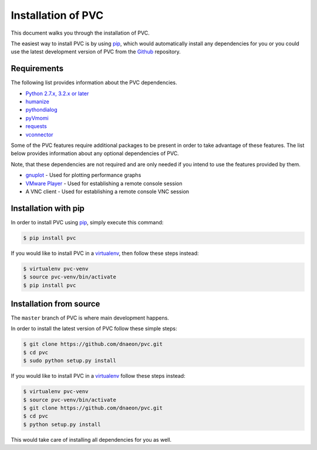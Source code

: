 .. _installation:

===================
Installation of PVC
===================

This document walks you through the installation of PVC.

The easiest way to install PVC is by using `pip`_, which would
automatically install any dependencies for you or you could use the
latest development version of PVC from the `Github`_ repository.

Requirements
============

The following list provides information about the PVC dependencies.

* `Python 2.7.x, 3.2.x or later`_
* `humanize`_
* `pythondialog`_
* `pyVmomi`_
* `requests`_
* `vconnector`_

Some of the PVC features require additional packages to be present
in order to take advantage of these features. The list below provides
information about any optional dependencies of PVC.

Note, that these dependencies are not required and are only needed if
you intend to use the features provided by them.

* `gnuplot`_ - Used for plotting performance graphs
* `VMware Player`_ - Used for establishing a remote console session
* A VNC client - Used for establishing a remote console VNC session

Installation with pip
=====================

In order to install PVC using `pip`_, simply execute this command:

.. code-block:: bash

   $ pip install pvc

If you would like to install PVC in a `virtualenv`_, then
follow these steps instead:

.. code-block:: bash

   $ virtualenv pvc-venv
   $ source pvc-venv/bin/activate
   $ pip install pvc

Installation from source
========================

The ``master`` branch of PVC is where main development happens.

In order to install the latest version of PVC follow these
simple steps:

.. code-block:: bash

    $ git clone https://github.com/dnaeon/pvc.git
    $ cd pvc
    $ sudo python setup.py install

If you would like to install PVC in a `virtualenv`_ follow
these steps instead:

.. code-block:: bash

   $ virtualenv pvc-venv
   $ source pvc-venv/bin/activate
   $ git clone https://github.com/dnaeon/pvc.git
   $ cd pvc
   $ python setup.py install

This would take care of installing all dependencies for you
as well.

.. _`pip`: https://pypi.python.org/pypi/pip
.. _`Github`: https://github.com/dnaeon/pvc
.. _`Python 2.7.x, 3.2.x or later`: http://python.org/
.. _`humanize`: https://github.com/jmoiron/humanize
.. _`pythondialog`: http://pythondialog.sourceforge.net/
.. _`pyVmomi`: https://github.com/vmware/pyvmomi
.. _`requests`: http://docs.python-requests.org/en/latest/
.. _`vconnector`: https://github.com/dnaeon/py-vconnector
.. _`gnuplot`: http://www.gnuplot.info/
.. _`VMware Player`: http://www.vmware.com/products/player
.. _`virtualenv`: https://virtualenv.pypa.io/en/latest/

